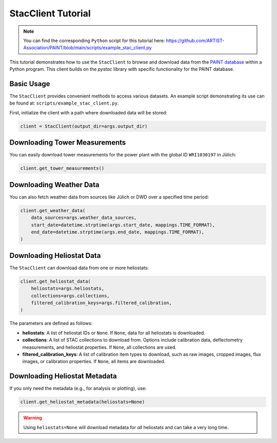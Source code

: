 .. _stac-client:

StacClient Tutorial
===================

.. note::

    You can find the corresponding ``Python`` script for this tutorial here:
    https://github.com/ARTIST-Association/PAINT/blob/main/scripts/example_stac_client.py


This tutorial demonstrates how to use the ``StacClient`` to browse and download data from the `PAINT database <https://paint-database.org>`_ within a Python program. This client builds on the `pystac` library with specific functionality for the PAINT database.

Basic Usage
-----------

The ``StacClient`` provides convenient methods to access various datasets. An example script demonstrating its use can be found at: ``scripts/example_stac_client.py``.

First, initialize the client with a path where downloaded data will be stored:

.. code-block:: python

    client = StacClient(output_dir=args.output_dir)

Downloading Tower Measurements
------------------------------

You can easily download tower measurements for the power plant with the global ID ``WRI1030197`` in Jülich:

.. code-block:: python

    client.get_tower_measurements()

Downloading Weather Data
------------------------

You can also fetch weather data from sources like Jülich or DWD over a specified time period:

.. code-block:: python

    client.get_weather_data(
        data_sources=args.weather_data_sources,
        start_date=datetime.strptime(args.start_date, mappings.TIME_FORMAT),
        end_date=datetime.strptime(args.end_date, mappings.TIME_FORMAT),
    )

Downloading Heliostat Data
--------------------------

The ``StacClient`` can download data from one or more heliostats:

.. code-block:: python

    client.get_heliostat_data(
        heliostats=args.heliostats,
        collections=args.collections,
        filtered_calibration_keys=args.filtered_calibration,
    )

The parameters are defined as follows:

- **heliostats**: A list of heliostat IDs or ``None``. If ``None``, data for all heliostats is downloaded.
- **collections**: A list of STAC collections to download from. Options include calibration data, deflectometry measurements, and heliostat properties. If ``None``, all collections are used.
- **filtered_calibration_keys**: A list of calibration item types to download, such as raw images, cropped images, flux images, or calibration properties. If ``None``, all items are downloaded.

Downloading Heliostat Metadata
------------------------------

If you only need the metadata (e.g., for analysis or plotting), use:

.. code-block:: python

    client.get_heliostat_metadata(heliostats=None)

.. warning::
    Using ``heliostats=None`` will download metadata for *all* heliostats and can take a very long time.
